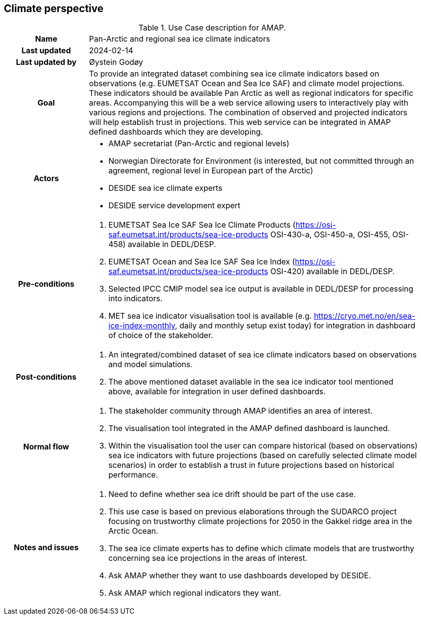 ## Climate perspective

[[amapusecase]]
.Use Case description for AMAP.
[cols=">1h,4"]
|===
|Name
| Pan-Arctic and regional sea ice climate indicators

|Last updated
a| 2024-02-14

|Last updated by
a| Øystein Godøy

|Goal
a| To provide an integrated dataset combining sea ice climate indicators based on observations (e.g. EUMETSAT Ocean and Sea Ice SAF) and climate model projections. 
These indicators should be available Pan Arctic as well as regional indicators for specific areas.
Accompanying this will be a web service allowing users to interactively play with various regions and projections.
The combination of observed and projected indicators will help establish trust in projections.
This web service can be integrated in AMAP defined dashboards which they are developing.

|Actors
a| 
* AMAP secretariat (Pan-Arctic and regional levels)
* Norwegian Directorate for Environment (is interested, but not committed through an agreement, regional level in European part of the Arctic)
* DESIDE sea ice climate experts
* DESIDE service development expert

|Pre-conditions
a|
. EUMETSAT Sea Ice SAF Sea Ice Climate Products (https://osi-saf.eumetsat.int/products/sea-ice-products OSI-430-a, OSI-450-a, OSI-455, OSI-458) available in DEDL/DESP.
. EUMETSAT Ocean and Sea Ice SAF Sea Ice Index (https://osi-saf.eumetsat.int/products/sea-ice-products OSI-420) available in DEDL/DESP.
. Selected IPCC CMIP model sea ice output is available in DEDL/DESP for processing into indicators.
. MET sea ice indicator visualisation tool is available (e.g. https://cryo.met.no/en/sea-ice-index-monthly, daily and monthly setup exist today) for integration in dashboard of choice of the stakeholder.

|Post-conditions
a| 
. An integrated/combined dataset of sea ice climate indicators based on observations and model simulations.
. The above mentioned dataset available in the sea ice indicator tool mentioned above, available for integration in user defined dashboards.

|Normal flow
a| 
. The stakeholder community through AMAP identifies an area of interest.
. The visualisation tool integrated in the AMAP defined dashboard is launched.
. Within the visualisation tool the user can compare historical (based on observations) sea ice indicators with future projections (based on carefully selected climate model scenarios) in order to establish a trust in future projections based on historical performance.

|Notes and issues
a| 
. Need to define whether sea ice drift should be part of the use case.
. This use case is based on previous elaborations through the SUDARCO project focusing on trustworthy climate projections for 2050 in the Gakkel ridge area in the Arctic Ocean.
. The sea ice climate experts has to define which climate models that are trustworthy concerning sea ice projections in the areas of interest.
. Ask AMAP whether they want to use dashboards developed by DESIDE.
. Ask AMAP which regional indicators they want.
|===
